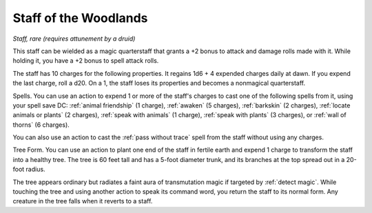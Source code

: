 Staff of the Woodlands
~~~~~~~~~~~~~~~~~~~~~~


.. https://stackoverflow.com/questions/11984652/bold-italic-in-restructuredtext

.. raw:: html

   <style type="text/css">
     span.bolditalic {
       font-weight: bold;
       font-style: italic;
     }
   </style>

.. role:: bi
   :class: bolditalic


*Staff, rare (requires attunement by a druid)*

This staff can be wielded as a magic quarterstaff that grants a +2 bonus
to attack and damage rolls made with it. While holding it, you have a +2
bonus to spell attack rolls.

The staff has 10 charges for the following properties. It regains 1d6 +
4 expended charges daily at dawn. If you expend the last charge, roll a
d20. On a 1, the staff loses its properties and becomes a nonmagical
quarterstaff.

:bi:`Spells`. You can use an action to expend 1 or more of the staff's
charges to cast one of the following spells from it, using your spell
save DC: :ref:`animal friendship` (1 charge), :ref:`awaken` (5
charges), :ref:`barkskin` (2 charges), :ref:`locate animals or plants`
(2 charges), :ref:`speak with animals` (1 charge), :ref:`speak with
plants` (3 charges), or :ref:`wall of thorns` (6 charges).

You can also use an action to cast the :ref:`pass without trace` spell from
the staff without using any charges.

:bi:`Tree Form`. You can use an action to plant one end of the staff in
fertile earth and expend 1 charge to transform the staff into a healthy
tree. The tree is 60 feet tall and has a 5-foot diameter trunk, and its
branches at the top spread out in a 20-foot radius.

The tree appears ordinary but radiates a faint aura of transmutation
magic if targeted by :ref:`detect magic`. While touching the tree and using
another action to speak its command word, you return the staff to its
normal form. Any creature in the tree falls when it reverts to a staff.

